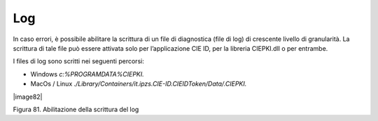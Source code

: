 Log
===

In caso errori, è possibile abilitare la scrittura di un file di
diagnostica (file di log) di crescente livello di granularità. La
scrittura di tale file può essere attivata solo per l’applicazione CIE
ID, per la libreria CIEPKI.dll o per entrambe.

I files di log sono scritti nei seguenti percorsi:

-  Windows *c:\%PROGRAMDATA%\CIEPKI.*

-  MacOs / Linux
   *./Library/Containers/it.ipzs.CIE-ID.CIEIDToken/Data/.CIEPKI.*

|image82|

Figura 81. Abilitazione della scrittura del log